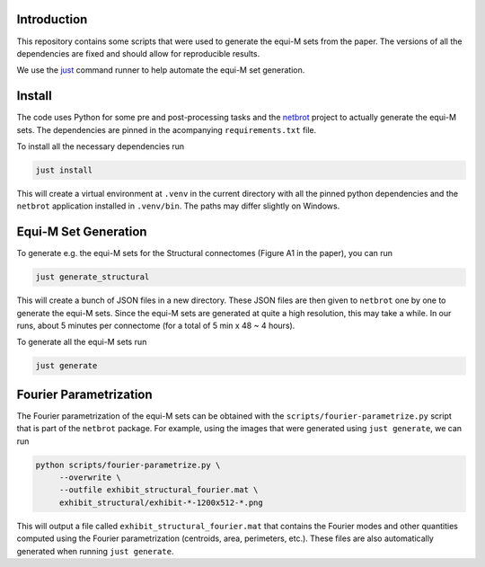 Introduction
------------

.. |badge-license| image:: https://img.shields.io/badge/License-MIT-blue.svg
    :target: https://spdx.org/licenses/MIT.html
    :alt: MIT License

.. |badge-zenodo| image:: https://zenodo.org/badge/DOI/10.5281/zenodo.16921889.svg
    :target: https://doi.org/10.5281/zenodo.16921889
    :alt: Zenodo repository

|badge-license| |badge-zenodo|

This repository contains some scripts that were used to generate the equi-M
sets from the paper. The versions of all the dependencies are fixed and should
allow for reproducible results.

We use the `just <https://github.com/casey/just>`__ command runner to help automate
the equi-M set generation.

Install
-------

The code uses Python for some pre and post-processing tasks and the
`netbrot <https://github.com/alexfikl/netbrot>`__ project to actually generate the
equi-M sets. The dependencies are pinned in the acompanying ``requirements.txt`` file.

To install all the necessary dependencies run

.. code:: bash

    just install

This will create a virtual environment at ``.venv`` in the current directory with
all the pinned python dependencies and the ``netbrot`` application installed in
``.venv/bin``. The paths may differ slightly on Windows.

Equi-M Set Generation
---------------------

To generate e.g. the equi-M sets for the Structural connectomes (Figure A1 in the
paper), you can run

.. code:: bash

    just generate_structural

This will create a bunch of JSON files in a new directory. These JSON files are
then given to ``netbrot`` one by one to generate the equi-M sets. Since the equi-M
sets are generated at quite a high resolution, this may take a while. In our runs,
about 5 minutes per connectome (for a total of 5 min x 48 ~ 4 hours).

To generate all the equi-M sets run

.. code:: bash

   just generate

Fourier Parametrization
-----------------------

The Fourier parametrization of the equi-M sets can be obtained with the
``scripts/fourier-parametrize.py`` script that is part of the ``netbrot`` package.
For example, using the images that were generated using ``just generate``, we can
run

.. code:: bash

   python scripts/fourier-parametrize.py \
        --overwrite \
        --outfile exhibit_structural_fourier.mat \
        exhibit_structural/exhibit-*-1200x512-*.png

This will output a file called ``exhibit_structural_fourier.mat`` that contains
the Fourier modes and other quantities computed using the Fourier parametrization
(centroids, area, perimeters, etc.). These files are also automatically generated
when running ``just generate``.
